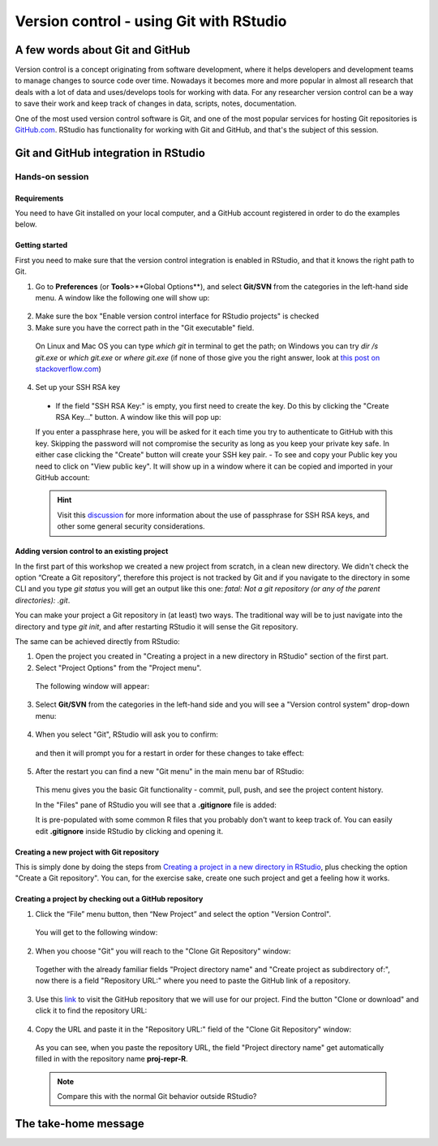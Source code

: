 Version control - using Git with RStudio
========================================

A few words about Git and GitHub
--------------------------------

Version control is a concept originating from software development, where it helps developers and development teams to manage changes to source code over time. Nowadays it becomes more and more popular in almost all research that deals with a lot of data and uses/develops tools for working with data. For any researcher version control can be a way to save their work and keep track of changes in data, scripts, notes, documentation.

One of the most used version control software is Git, and one of the most popular services for hosting Git repositories is `GitHub.com <https://github.com/>`_. RStudio has functionality for working with Git and GitHub, and that's the subject of this session.

Git and GitHub integration in RStudio
-------------------------------------


Hands-on session
~~~~~~~~~~~~~~~~


Requirements
^^^^^^^^^^^^

You need to have Git installed on your local computer, and a GitHub account registered in order to do the examples below.

Getting started
^^^^^^^^^^^^^^^

First you need to make sure that the version control integration is enabled in RStudio, and that it knows the right path to Git.

1. Go to **Preferences** (or **Tools**>**Global Options**), and select **Git/SVN** from the categories in the left-hand side menu. A window like the following one will show up:

 .. image:: ../images/git1.png

2. Make sure the box "Enable version control interface for RStudio projects" is checked
3. Make sure you have the correct path in the "Git executable" field.

 On Linux and Mac OS you can type *which git* in terminal to get the path; on Windows you can try *dir /s git.exe* or *which git.exe* or *where git.exe* (if none of those give you the right answer, look at `this post on stackoverflow.com <https://stackoverflow.com/questions/11928561/where-is-git-exe-located>`_)

4. Set up your SSH RSA key

 - If the field "SSH RSA Key:" is empty, you first need to create the key. Do this by clicking the "Create RSA Key..." button. A window like this will pop up:

 .. image:: ../images/git2.png

 If you enter a passphrase here, you will be asked for it each time you try to authenticate to GitHub with this key. Skipping the password will not compromise the security as long as you keep your private key safe. In either case clicking the "Create" button will create your SSH key pair.
 - To see and copy your Public key you need to click on "View public key". It will show up in a window where it can be copied and imported in your GitHub account:

 .. image:: ../images/git2a.png
 
 .. hint::
       
       Visit this `discussion <https://superuser.com/questions/261361/do-i-need-to-have-a-passphrase-for-my-ssh-rsa-key>`_ for more information about the use of passphrase for SSH RSA keys, and other some general security considerations.

Adding version control to an existing project
^^^^^^^^^^^^^^^^^^^^^^^^^^^^^^^^^^^^^^^^^^^^^

In the first part of this workshop we created a new project from scratch, in a clean new directory. We didn't check the option “Create a Git repository”, therefore this project is not tracked by Git and if you navigate to the directory in some CLI and you type *git status* you will get an output like this one: *fatal: Not a git repository (or any of the parent directories): .git*.

You can make your project a Git repository in (at least) two ways. The traditional way will be to just navigate into the directory and type *git init*, and after restarting RStudio it will sense the Git repository.

The same can be achieved directly from RStudio:

1. Open the project you created in "Creating a project in a new directory in RStudio" section of the first part.
2. Select "Project Options" from the "Project menu".

 The following window will appear:

 .. image:: ../images/git3.png

3. Select **Git/SVN** from the categories in the left-hand side and you will see a "Version control system" drop-down menu:

 .. image:: ../images/git4.png

4. When you select "Git", RStudio will ask you to confirm:

 .. image:: ../images/git5.png

 and then it will prompt you for a restart in order for these changes to take effect:

 .. image:: ../images/git6.png

5. After the restart you can find a new "Git menu" in the main menu bar of RStudio:

 .. image:: ../images/git7.png

 This menu gives you the basic Git functionality - commit, pull, push, and see the project content history.

 In the "Files" pane of RStudio you will see that a **.gitignore** file is added:
  
 .. image:: ../images/git8.png

 It is pre-populated with some common R files that you probably don't want to keep track of. You can easily edit **.gitignore** inside RStudio by clicking and opening it.


Creating a new project with Git repository
^^^^^^^^^^^^^^^^^^^^^^^^^^^^^^^^^^^^^^^^^^

This is simply done by doing the steps from `Creating a project in a new directory in RStudio <rstudio.html#creating-a-project-in-a-new-directory-in-rstudio>`_, plus checking the option "Create a Git repository". You can, for the exercise sake, create one such project and get a feeling how it works.

Creating a project by checking out a GitHub repository
^^^^^^^^^^^^^^^^^^^^^^^^^^^^^^^^^^^^^^^^^^^^^^^^^^^^^^

1. Click the “File” menu button, then “New Project” and select the option "Version Control". 

 You will get to the following window:

 .. image:: ../images/github1.png

2. When you choose "Git" you will reach to the "Clone Git Repository" window:

 .. image:: ../images/github2.png

 Together with the already familiar fields "Project directory name" and "Create project as subdirectory of:", now there is a field "Repository URL:" where you need to paste the GitHub link of a repository.

3. Use this `link <https://github.com/valyo/proj-repr-R>`_ to visit the GitHub repository that we will use for our project. Find the button "Clone or download" and click it to find the repository URL:

 .. image:: ../images/github3.png

4. Copy the URL and paste it in the "Repository URL:" field of the "Clone Git Repository" window:

 .. image:: ../images/github4.png

 As you can see, when you paste the repository URL, the field "Project directory name" get automatically filled in with the repository name **proj-repr-R**. 

 .. Note:: 

 		Compare this with the normal Git behavior outside RStudio?

The take-home message
---------------------